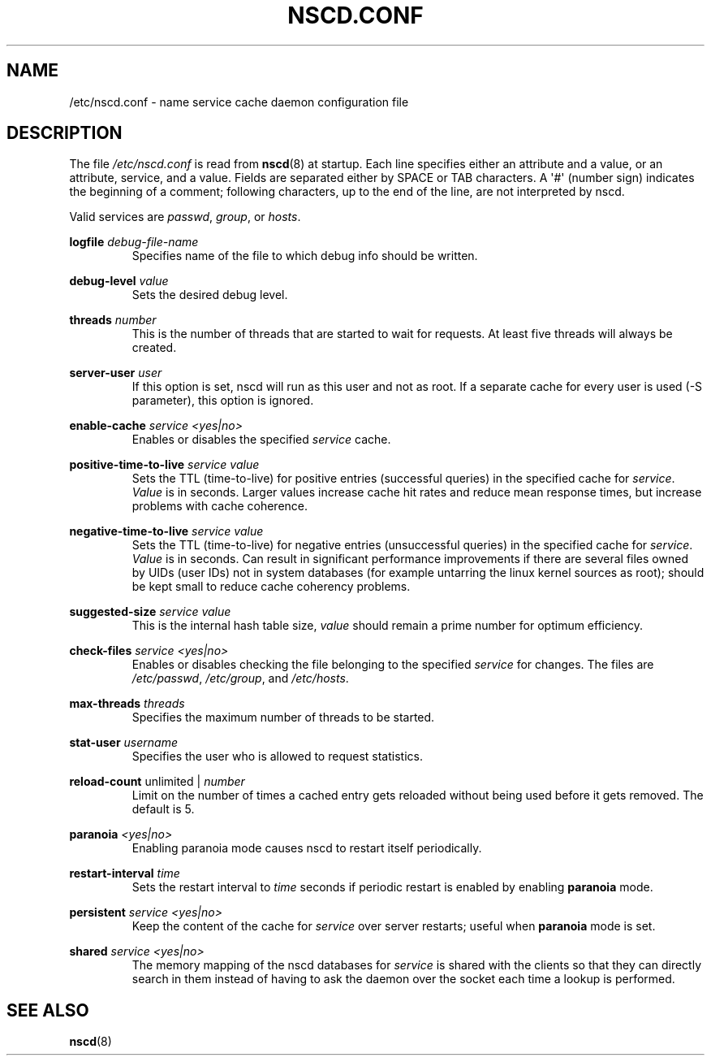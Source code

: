.\" -*- nroff -*-
.\" Copyright (c) 1999, 2000 SuSE GmbH Nuernberg, Germany
.\" Author: Thorsten Kukuk <kukuk@suse.de>
.\"
.\" This program is free software; you can redistribute it and/or
.\" modify it under the terms of the GNU General Public License as
.\" published by the Free Software Foundation; either version 2 of the
.\" License, or (at your option) any later version.
.\"
.\" This program is distributed in the hope that it will be useful,
.\" but WITHOUT ANY WARRANTY; without even the implied warranty of
.\" MERCHANTABILITY or FITNESS FOR A PARTICULAR PURPOSE.  See the GNU
.\" General Public License for more details.
.\"
.\" You should have received a copy of the GNU General Public
.\" License along with this program; see the file COPYING.  If not,
.\" write to the Free Software Foundation, Inc., 59 Temple Place - Suite 330,
.\" Boston, MA 02111-1307, USA.
.\"
.TH NSCD.CONF 5 1999-10-01 "GNU" "Linux Programmer's Manual"
.SH NAME
/etc/nscd.conf \- name service cache daemon configuration file
.SH DESCRIPTION
The file
.I /etc/nscd.conf
is read from
.BR nscd (8)
at startup.
Each line specifies either an attribute and a value, or an
attribute, service, and a value.
Fields are separated either by SPACE
or TAB characters.
A \(aq#\(aq (number sign) indicates the beginning of a
comment; following characters, up to the end of the line,
are not interpreted by nscd.

Valid services are \fIpasswd\fP, \fIgroup\fP, or \fIhosts\fP.

.B logfile
.I debug-file-name
.RS
Specifies name of the file to which debug info should be written.
.RE

.B debug-level
.I value
.RS
Sets the desired debug level.
.RE

.B threads
.I number
.RS
This is the number of threads that are started to wait for
requests.
At least five threads will always be created.
.RE

.B server-user
.I user
.RS
If this option is set, nscd will run as this user and not as root.
If a separate cache for every user is used (\-S parameter), this
option is ignored.
.RE

.B enable-cache
.I service
.I <yes|no>
.RS
Enables or disables the specified
.I service
cache.
.RE

.B positive-time-to-live
.I service
.I value
.RS
Sets the TTL (time-to-live) for positive entries (successful queries)
in the specified cache for
.IR service .
.I Value
is in seconds.
Larger values increase cache hit rates and reduce mean
response times, but increase problems with cache coherence.
.RE

.B negative-time-to-live
.I service
.I value
.RS
Sets the TTL (time-to-live) for negative entries (unsuccessful queries)
in the specified cache for
.IR service .
.I Value
is in seconds.
Can result in significant performance improvements if there
are several files owned by UIDs (user IDs) not in system databases (for
example untarring the linux kernel sources as root); should be kept small
to reduce cache coherency problems.
.RE

.B suggested-size
.I service
.I value
.RS
This is the internal hash table size,
.I value
should remain a prime number for optimum efficiency.
.RE

.B check-files
.I service
.I <yes|no>
.RS
Enables or disables checking the file belonging to the specified
.I service
for changes.
The files are
.IR /etc/passwd ,
.IR /etc/group ,
and
.IR /etc/hosts .
.RE

.B max-threads
.I threads
.RS
Specifies the maximum number of threads to be started.
.RE

.B stat-user
.I username
.RS
Specifies the user who is allowed to request statistics.
.RE

.B reload-count
unlimited |
.I number
.RS
Limit on the number of times a cached entry gets reloaded without being used
before it gets removed.
The default is 5.
.RE

.B paranoia
.I <yes|no>
.RS
Enabling paranoia mode causes nscd to restart itself periodically.
.RE

.B restart-interval
.I time
.RS
Sets the restart interval to
.I time
seconds
if periodic restart is enabled by enabling
.B paranoia
mode.
.RE

.B persistent
.I service
.I <yes|no>
.RS
Keep the content of the cache for
.I service
over server restarts; useful when
.B paranoia
mode is set.
.RE

.B shared
.I service
.I <yes|no>
.RS
The memory mapping of the nscd databases for
.I service
is shared with the clients so
that they can directly search in them instead of having to ask the
daemon over the socket each time a lookup is performed.
.RE
.SH "SEE ALSO"
.BR nscd (8)
.\" .SH AUTHOR
.\" .B nscd
.\" was written by Thorsten Kukuk and Ulrich Drepper.
